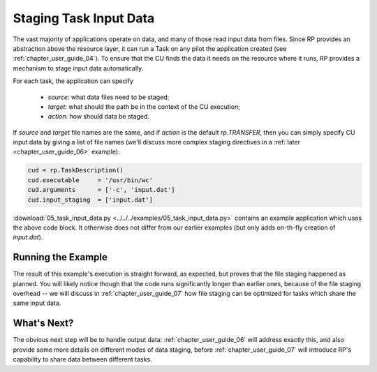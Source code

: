 
.. _chapter_user_guide_05:

***********************
Staging Task Input Data
***********************

The vast majority of applications operate on data, and many of those read input
data from files.  Since RP provides an abstraction above the resource layer, it
can run a Task on any pilot the application created (see
:ref:`chapter_user_guide_04`).  To ensure that the CU finds the data it needs on
the resource where it runs, RP provides a mechanism to stage input data
automatically.

For each task, the application can specify

  * `source`: what data files need to be staged;
  * `target`: what should the path be in the context of the CU execution; 
  * `action`: how should data be staged.

If `source` and `target` file names are the same, and if `action` is the default
`rp.TRANSFER`, then you can simply specify CU input data by giving a list of
file names (we'll discuss more complex staging directives in a :ref:`later
<chapter_user_guide_06>` example):

.. code-block:: python

    cud = rp.TaskDescription()
    cud.executable     = '/usr/bin/wc'
    cud.arguments      = ['-c', 'input.dat']
    cud.input_staging  = ['input.dat']

:download:`05_task_input_data.py <../../../examples/05_task_input_data.py>`
contains an example application which uses the above code block.  It otherwise
does not differ from our earlier examples (but only adds on-th-fly creation of
`input.dat`).


Running the Example
-------------------

The result of this example's execution is straight forward, as expected, but
proves that the file staging happened as planned.  You will likely notice though
that the code runs significantly longer than earlier ones, because of the file
staging overhead -- we will discuss in :ref:`chapter_user_guide_07` how file
staging can be optimized for tasks which share the same input data.

.. image:: 05_task_input_data.png


What's Next?
------------

The obvious next step will be to handle output data:
:ref:`chapter_user_guide_06` will address exactly this, and also provide some
more details on different modes of data staging, before
:ref:`chapter_user_guide_07` will introduce RP's capability to share data
between different tasks.

